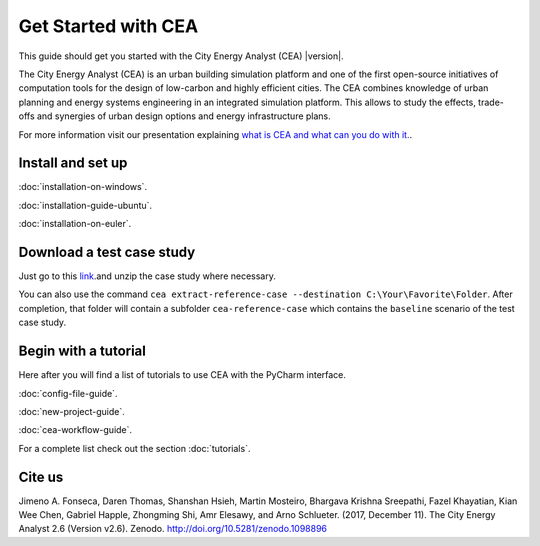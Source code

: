 Get Started with CEA
====================

This guide should get you started with the City Energy Analyst (CEA) |version|.

The City Energy Analyst (CEA) is an urban building simulation platform and one of the first open-source initiatives of
computation tools for the design of low-carbon and highly efficient cities. The CEA combines knowledge of urban planning
and energy systems engineering in an integrated simulation platform. This allows to study the effects, trade-offs and synergies
of urban design options and energy infrastructure plans.

For more information visit our presentation explaining `what is CEA and what can you do with it. <https://docs.google.com/presentation/d/1ZDiMlifMhCt3e3JcIX3JdVfG8PeHl1-Shs4DVWC3U8A/edit#slide=id.gc6f73a04f_0_0>`__.

.. _install-and-set-up:

Install and set up
-------------------

:doc:`installation-on-windows`.

:doc:`installation-guide-ubuntu`.

:doc:`installation-on-euler`.


Download a test case study
--------------------------

Just go to this `link <https://github.com/architecture-building-systems/CityEnergyAnalyst/tree/master/cea/examples>`__.and unzip the case study where necessary.

You can also use the command ``cea extract-reference-case --destination C:\Your\Favorite\Folder``. After completion,
that folder will contain a subfolder ``cea-reference-case`` which contains the ``baseline`` scenario of the test case
study.


Begin with a tutorial
---------------------

Here after you will find a list of tutorials to use CEA with the PyCharm interface.

:doc:`config-file-guide`.

:doc:`new-project-guide`.

:doc:`cea-workflow-guide`.

For a complete list check out the section :doc:`tutorials`.

Cite us
-------

Jimeno A. Fonseca, Daren Thomas, Shanshan Hsieh, Martin Mosteiro, Bhargava Krishna Sreepathi, Fazel Khayatian,
Kian Wee Chen, Gabriel Happle, Zhongming Shi, Amr Elesawy, and Arno Schlueter. (2017, December 11).
The City Energy Analyst 2.6 (Version v2.6). Zenodo. http://doi.org/10.5281/zenodo.1098896


